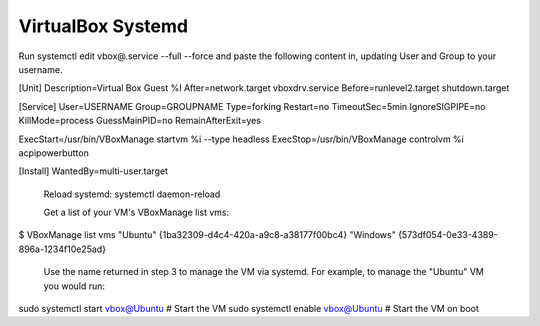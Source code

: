 ==================
VirtualBox Systemd
==================

Run systemctl edit vbox@.service --full --force and paste the following content in, updating User and Group to your username.

[Unit]
Description=Virtual Box Guest %I
After=network.target vboxdrv.service
Before=runlevel2.target shutdown.target
 
[Service]
User=USERNAME
Group=GROUPNAME
Type=forking
Restart=no
TimeoutSec=5min
IgnoreSIGPIPE=no
KillMode=process
GuessMainPID=no
RemainAfterExit=yes
 
ExecStart=/usr/bin/VBoxManage startvm %i --type headless
ExecStop=/usr/bin/VBoxManage controlvm %i acpipowerbutton
 
[Install]
WantedBy=multi-user.target

    Reload systemd: systemctl daemon-reload

    Get a list of your VM's VBoxManage list vms:

$ VBoxManage list vms
"Ubuntu" {1ba32309-d4c4-420a-a9c8-a38177f00bc4}
"Windows" {573df054-0e33-4389-896a-1234f10e25ad}

    Use the name returned in step 3 to manage the VM via systemd. For example, to manage the "Ubuntu" VM you would run:

sudo systemctl start vbox@Ubuntu     # Start the VM
sudo systemctl enable vbox@Ubuntu    # Start the VM on boot

